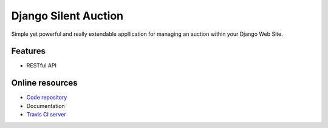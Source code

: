 =======================================================================
Django Silent Auction |latest-version| |travis-develop| |waffle-status|
=======================================================================

Simple yet powerful and really extendable appllication for managing an auction within your Django Web Site.

Features
--------
* RESTful API

Online resources
----------------
* `Code repository <https://github.com/friends-collaborating/django-silent-auction>`_
* Documentation
* `Travis CI server <https://travis-ci.org/friends-collaborating/django-silent-auction>`_


.. |travis-develop| image:: https://travis-ci.org/friends-collaborating/django-silent-auction.svg?branch=master
    :target: https://travis-ci.org/friends-collaborating/django-silent-auction
.. |latest-version| image:: https://badge.fury.io/py/silent-auction.svg
    :target: https://badge.fury.io/py/silent-auction
.. |waffle-status| image:: https://badge.waffle.io/friends-collaborating/django-silent-auction.svg?label=ready&title=Ready 
    :target: https://waffle.io/friends-collaborating/django-silent-auction 
    :alt: 'Stories in Ready'

